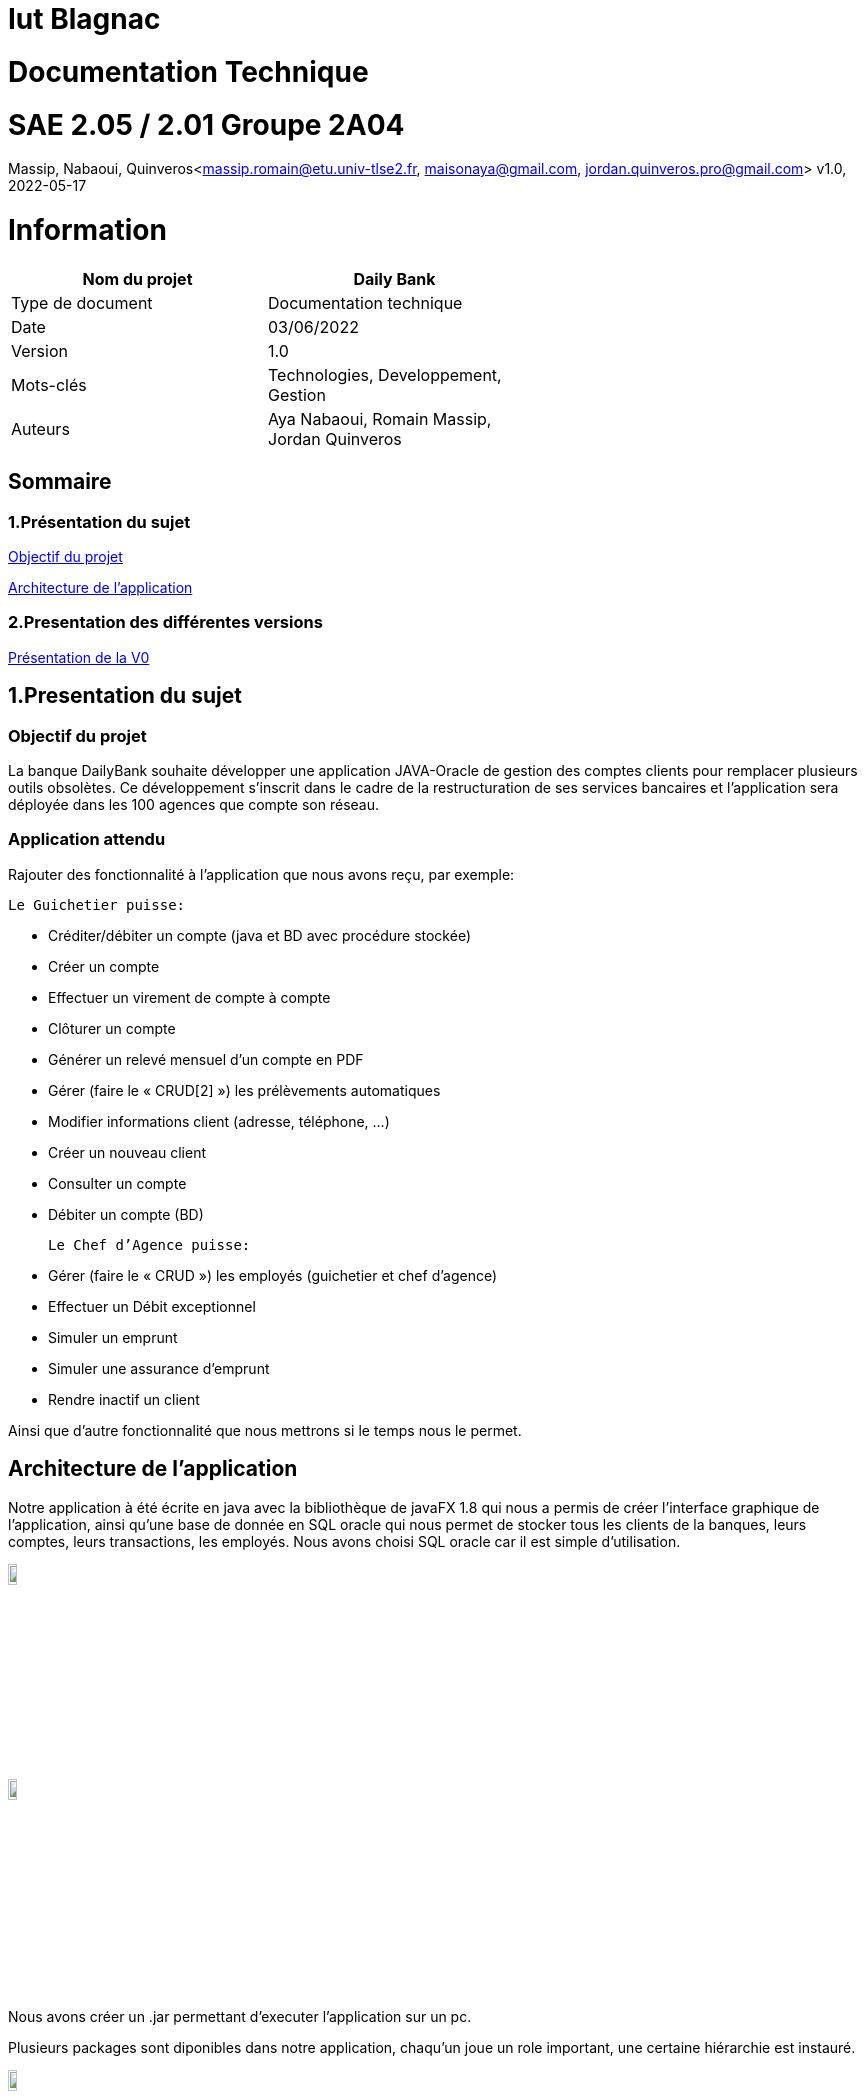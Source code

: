 = Iut Blagnac

= Documentation Technique


=  SAE 2.05 / 2.01   Groupe 2A04

Massip, Nabaoui, Quinveros<massip.romain@etu.univ-tlse2.fr, maisonaya@gmail.com, jordan.quinveros.pro@gmail.com>
v1.0, 2022-05-17



= Information
[options="header",width="60%",align="center",cols="^,^"]
|====================================
|Nom du projet |Daily Bank
|Type de document |Documentation technique
|Date |03/06/2022
|Version | 1.0
|Mots-clés | Technologies, Developpement, Gestion
|Auteurs | Aya Nabaoui, Romain Massip, Jordan Quinveros
|====================================



== Sommaire

=== 1.Présentation du sujet

<<id,Objectif du projet>>

<<id2,Architecture de l'application>>

=== 2.Presentation des différentes versions 

<<id3,Présentation de la V0>>



[[id,Objectif du projet]]

== 1.Presentation du sujet
=== Objectif du projet


La banque DailyBank souhaite développer une application JAVA-Oracle de
gestion des comptes clients pour remplacer plusieurs outils obsolètes. 
Ce développement s’inscrit dans le cadre de la restructuration de ses 
services bancaires et l’application sera déployée dans les 100 agences 
que compte son réseau.

=== Application attendu


Rajouter des fonctionnalité à l’application que nous avons reçu, par exemple: 



   Le Guichetier puisse:

**    Créditer/débiter un compte (java et BD avec procédure stockée)
**    Créer un compte
**    Effectuer un virement de compte à compte
**    Clôturer un compte        
**    Générer un relevé mensuel d’un compte en PDF
**    Gérer (faire le « CRUD[2] ») les prélèvements automatiques
**    Modifier informations client (adresse, téléphone, …)
**    Créer un nouveau client
**    Consulter un compte
**    Débiter un compte (BD)

    Le Chef d’Agence puisse:

**    Gérer (faire le « CRUD ») les employés (guichetier et chef d’agence)
**    Effectuer un Débit exceptionnel
**    Simuler un emprunt
**    Simuler une assurance d’emprunt
**   Rendre inactif un client





Ainsi que d’autre fonctionnalité que nous mettrons si le temps nous le permet.



[[id2,Architecture de l'application]]
== Architecture de l'application

Notre application à été écrite en java avec la bibliothèque de javaFX 1.8 qui nous a permis de créer l'interface graphique de l'application, ainsi qu'une base de donnée en SQL oracle qui nous permet de stocker tous les clients de la banques, leurs comptes, leurs transactions, les employés. Nous avons choisi SQL oracle car il est simple d'utilisation.


image::Image/LogoJAVAFX.png[width=10%]
image::Image/LogoSql.png[width=10%]

Nous avons créer un .jar permettant d'executer l'application sur un pc.

Plusieurs packages sont diponibles dans notre application, chaqu'un joue un role important, une certaine hiérarchie est instauré.

image::Image/packages.png[width=10%]

Application.view :: regroupe les fichiers fxml ainsi que leur différents controllers. 
Application.tools :: est un package contenant les outils d'alertes, des constantes reutillisables.
Application.control :: permet de gérer les différents fenêtre créer dans le package view.
Application :: permet de lancer les différentes méthodes pour initialiser le lancement de l'application

Model.data :: regroupe tous les différents acteurs qui peuvent interagir et qui sont stocké dans la base de donnés, ainsi que leur different constructeur
Par exemple les clients, les employés.

Model.orm :: permet de gérer les différents actions qu'on peut réaliser depuis l'application comme le CRUD.

Model.orm.exception :: lève toutes les exceptions rencontrées dans l'application

== 2.Presentation des différentes versions 

[[id3,Présentation de la V0]]
=== Présentation de la V0
image::Image/usecaseV0.png[align="center", width=40%]

image::Image/DocTechnique/gestion_des_employe.png[align="center", width=40%]


Dans la version existante (V0), un guichetier peut :

    ** Modifier informations client (adresse, téléphone, …)

   ** Créer un nouveau client

  **  Consulter un compte

  **  Débiter un compte (BD)

Dans la version existante (V0), un chef d’agence peut :

 **   Rendre inactif un client
 
 
Liste des fonctionnalités développées :
  
Fontionnalité faite par : Romain Massip
 
** Crédit 
 
** Virement
 
Fontionnalité faite par : Aya Nabaoui
 
** Créer un compte 
 
Fontionnalité faite par : Jordan Quinveros
 
** CLoturer un compte
 
 package CompteManagementController
 
** Gerer les employés (le CRUD)


=== V1

image::Image/UsercaseV1.png[width=30%]

=== Créditer:

C'est sur cette interface que l'opération créditer et disponible.
Quand vous clicker sur enregistrer crédit ,Vous activerlaméthode **doCrédit** qui vas enregistrer un Crédit de la méthode **enregistrerCredit** ,qui ensuite vas ouvrir la fenetre pour faire le crédit et vas paramétrer la page en fonction de qul action et choisie en passent par **doOperationEditorDialog** puis **displayDialog** puis si l'Opération n'est pas null il vas créer un **accessOperation** et faire un insert ,méthode **insertCredit** dans la base de données pour cela il vas appeler la procedure de la base de données créditee.Et enfin il vas remonter l'Opération et dans **doCredit** il vas mettre à jour l'affichage dans l'application.

image::Image/DocUtilisateur/InterfaceCP.PNG[width=60%]


=== Gérer les employés :
Application.view :: 
** Classe : **EmployeEditorPaneController** 
*** **doAjouter** (Méthode) Appelé par **empoyeeditorpane.fxml**
** Classe : **EmployeManagementController**
*** **doRechercher** Appelé par **empoyemanagement.fxml**
*** **doModifierEmploye** Appelé par **empoyemanagement.fxml**
*** **doNouveauEmploye** Appelé par **empoyemanagement.fxml**
Application.tools :: 
Application.control :: 
** Classe : **EmployesManagement**. **EmployesManagement** qui permet de paramétrer la fenêtre des employés. 

*** **modifierEmploye** (Méthode) => **EmployeManagementController** (Classe qui l'appele). 
*** **nouveauEmployé** (Méthode) => **EmployeEditorPaneController** (Classe qui l'appele).
*** **getListeEmployé** (Méthode) => **EmployeManagementController** (Classe qui l'appele).

** Classe : **EmployeEditorPane** Permet l'ouverture de la fenêtre pour modifier un employé elle est appelé dans la classe: 
*** **EmployeEditorPane** (Méthode) => **EmployesManagement** (Classe qui l'appele) => **EmployeManagementController** (Classe qui l'appele) 

Application :: 
Model.data :: 
** Classe : **Employé** Classe qui définit les attributs d'un employé


Model.orm :: permet de gérer les différents actions qu'on peut réaliser depuis l'application comme le CRUD.

Model.orm.exception :: lève toutes les exceptions rencontrées dans l'application



image::Image/DocTechnique/Jordan/gestion_des_employe.png[width=60%]

